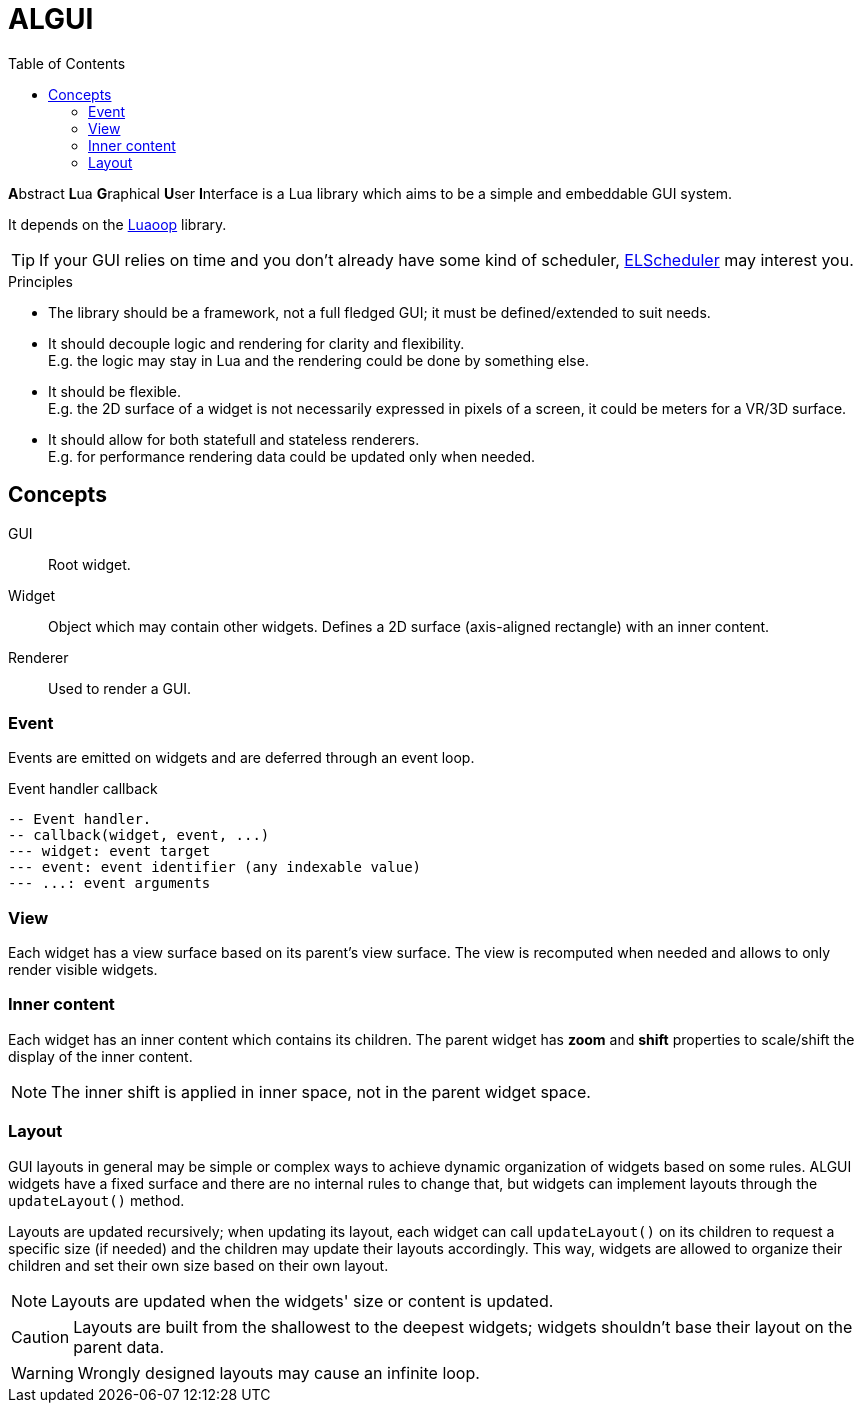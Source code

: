 = ALGUI
ifdef::env-github[]
:tip-caption: :bulb:
:note-caption: :information_source:
:important-caption: :heavy_exclamation_mark:
:caution-caption: :fire:
:warning-caption: :warning:
endif::[]
:toc: left
:toclevels: 5

**A**bstract **L**ua **G**raphical **U**ser **I**nterface is a Lua library which aims to be a simple and embeddable GUI system.

It depends on the https://github.com/ImagicTheCat/Luaoop[Luaoop] library.

TIP: If your GUI relies on time and you don't already have some kind of scheduler, https://github.com/ImagicTheCat/ELScheduler[ELScheduler] may interest you.

.Principles
- The library should be a framework, not a full fledged GUI; it must be defined/extended to suit needs.
- It should decouple logic and rendering for clarity and flexibility. +
E.g. the logic may stay in Lua and the rendering could be done by something else.
- It should be flexible. +
E.g. the 2D surface of a widget is not necessarily expressed in pixels of a screen, it could be meters for a VR/3D surface.
- It should allow for both statefull and stateless renderers. +
E.g. for performance rendering data could be updated only when needed.

== Concepts

GUI:: Root widget.
Widget:: Object which may contain other widgets. Defines a 2D surface (axis-aligned rectangle) with an inner content.
Renderer:: Used to render a GUI.

=== Event

Events are emitted on widgets and are deferred through an event loop.

.Event handler callback
[source, lua]
----
-- Event handler.
-- callback(widget, event, ...)
--- widget: event target
--- event: event identifier (any indexable value)
--- ...: event arguments
----

=== View

Each widget has a view surface based on its parent's view surface. The view is recomputed when needed and allows to only render visible widgets.

=== Inner content

Each widget has an inner content which contains its children. The parent widget has *zoom* and *shift* properties to scale/shift the display of the inner content.

NOTE: The inner shift is applied in inner space, not in the parent widget space.

=== Layout

GUI layouts in general may be simple or complex ways to achieve dynamic organization of widgets based on some rules. ALGUI widgets have a fixed surface and there are no internal rules to change that, but widgets can implement layouts through the `updateLayout()` method.

Layouts are updated recursively; when updating its layout, each widget can call `updateLayout()` on its children to request a specific size (if needed) and the children may update their layouts accordingly. This way, widgets are allowed to organize their children and set their own size based on their own layout.

NOTE: Layouts are updated when the widgets' size or content is updated.

CAUTION: Layouts are built from the shallowest to the deepest widgets; widgets shouldn't base their layout on the parent data.

WARNING: Wrongly designed layouts may cause an infinite loop.
